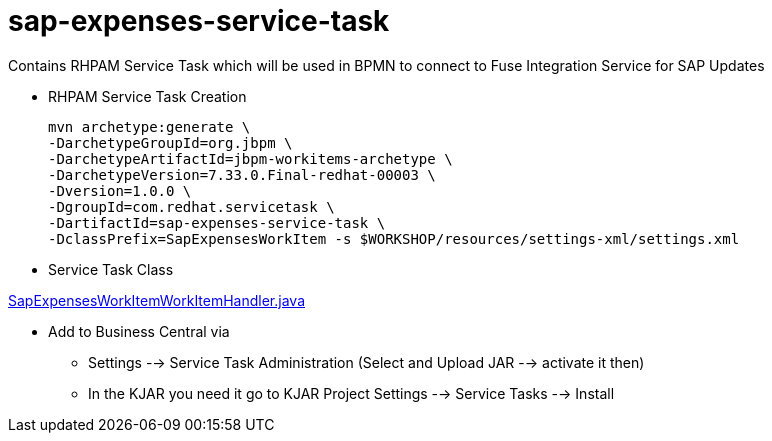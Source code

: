 = sap-expenses-service-task

Contains RHPAM Service Task which will be used in BPMN to connect to Fuse Integration Service for SAP Updates


* RHPAM Service Task Creation

	mvn archetype:generate \
	-DarchetypeGroupId=org.jbpm \
	-DarchetypeArtifactId=jbpm-workitems-archetype \
	-DarchetypeVersion=7.33.0.Final-redhat-00003 \
	-Dversion=1.0.0 \
	-DgroupId=com.redhat.servicetask \
	-DartifactId=sap-expenses-service-task \
	-DclassPrefix=SapExpensesWorkItem -s $WORKSHOP/resources/settings-xml/settings.xml


* Service Task Class

link:./src/main/java/com/redhat/servicetask/SapExpensesWorkItemWorkItemHandler.java[SapExpensesWorkItemWorkItemHandler.java]

* Add to Business Central via 
** Settings --> Service Task Administration (Select and Upload JAR --> activate it then)
** In the KJAR you need it go to KJAR Project Settings --> Service Tasks --> Install

